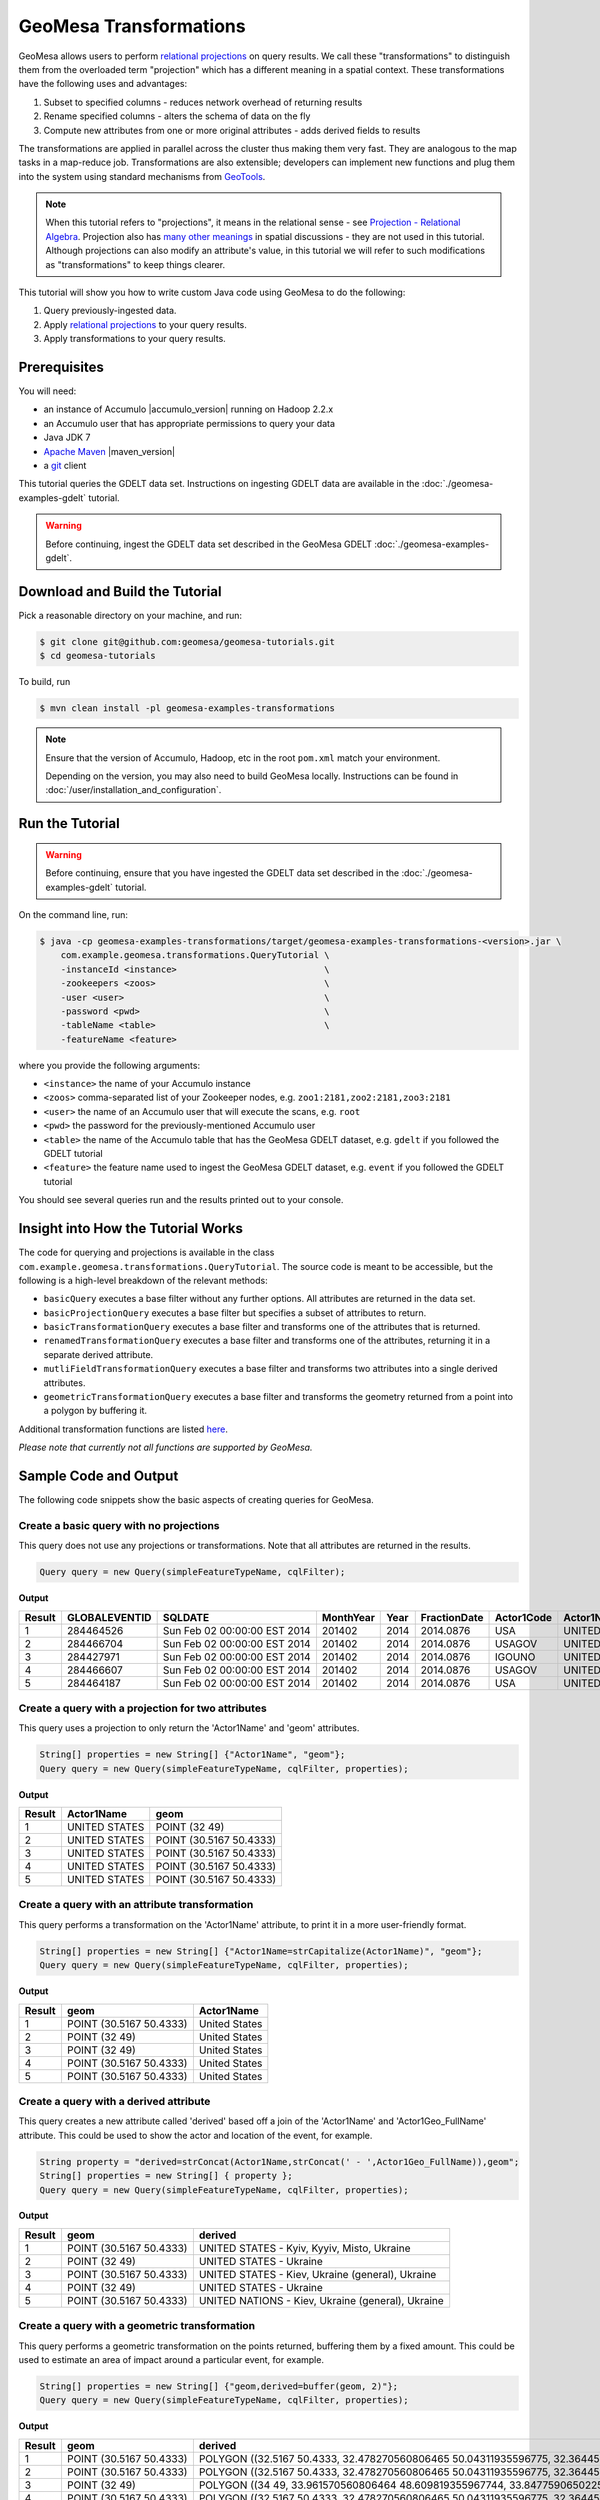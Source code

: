 GeoMesa Transformations
=======================

GeoMesa allows users to perform `relational
projections <http://en.wikipedia.org/wiki/Projection_%28relational_algebra%29>`__
on query results. We call these "transformations" to distinguish them
from the overloaded term "projection" which has a different meaning in a
spatial context. These transformations have the following uses and
advantages:

1. Subset to specified columns - reduces network overhead of returning
   results
2. Rename specified columns - alters the schema of data on the fly
3. Compute new attributes from one or more original attributes - adds
   derived fields to results

The transformations are applied in parallel across the cluster thus
making them very fast. They are analogous to the map tasks in a
map-reduce job. Transformations are also extensible; developers can
implement new functions and plug them into the system using standard
mechanisms from `GeoTools <http://www.geotools.org/>`__.

.. note::

    When this tutorial refers to "projections", it means in the
    relational sense - see `Projection - Relational
    Algebra <http://en.wikipedia.org/wiki/Projection_(relational_algebra)>`__.
    Projection also has `many other
    meanings <http://en.wikipedia.org/wiki/Projection_(disambiguation)>`__
    in spatial discussions - they are not used in this tutorial. Although
    projections can also modify an attribute's value, in this tutorial we
    will refer to such modifications as "transformations" to keep things
    clearer.

This tutorial will show you how to write custom Java code using GeoMesa
to do the following:

1. Query previously-ingested data.
2. Apply `relational
   projections <http://en.wikipedia.org/wiki/Projection_%28relational_algebra%29>`__
   to your query results.
3. Apply transformations to your query results.

Prerequisites
-------------

You will need:

-  an instance of Accumulo |accumulo_version| running on Hadoop 2.2.x
-  an Accumulo user that has appropriate permissions to query your data
-  Java JDK 7
-  `Apache Maven <http://maven.apache.org/>`__ |maven_version|
-  a `git <http://git-scm.com/>`__ client

This tutorial queries the GDELT data set. Instructions on ingesting
GDELT data are available in the :doc:`./geomesa-examples-gdelt` tutorial.

.. warning::

    Before continuing, ingest the GDELT data set described in
    the GeoMesa GDELT :doc:`./geomesa-examples-gdelt`.

Download and Build the Tutorial
-------------------------------

Pick a reasonable directory on your machine, and run:

.. code-block:: bash

    $ git clone git@github.com:geomesa/geomesa-tutorials.git
    $ cd geomesa-tutorials

To build, run

.. code-block:: bash

    $ mvn clean install -pl geomesa-examples-transformations

.. note::

    Ensure that the version of Accumulo, Hadoop, etc in
    the root ``pom.xml`` match your environment.

    Depending on the version, you may also need to build
    GeoMesa locally. Instructions can be found in
    :doc:`/user/installation_and_configuration`.

Run the Tutorial
----------------

.. warning::

    Before continuing, ensure that you have ingested the GDELT
    data set described in the :doc:`./geomesa-examples-gdelt`
    tutorial.

On the command line, run:

.. code-block:: bash

    $ java -cp geomesa-examples-transformations/target/geomesa-examples-transformations-<version>.jar \
        com.example.geomesa.transformations.QueryTutorial \
        -instanceId <instance>                            \
        -zookeepers <zoos>                                \
        -user <user>                                      \
        -password <pwd>                                   \
        -tableName <table>                                \
        -featureName <feature>

where you provide the following arguments:

-  ``<instance>`` the name of your Accumulo instance
-  ``<zoos>`` comma-separated list of your Zookeeper nodes, e.g.
   ``zoo1:2181,zoo2:2181,zoo3:2181``
-  ``<user>`` the name of an Accumulo user that will execute the scans,
   e.g. ``root``
-  ``<pwd>`` the password for the previously-mentioned Accumulo user
-  ``<table>`` the name of the Accumulo table that has the GeoMesa GDELT
   dataset, e.g. ``gdelt`` if you followed the GDELT tutorial
-  ``<feature>`` the feature name used to ingest the GeoMesa GDELT
   dataset, e.g. ``event`` if you followed the GDELT tutorial

You should see several queries run and the results printed out to your
console.

Insight into How the Tutorial Works
-----------------------------------

The code for querying and projections is available in the class
``com.example.geomesa.transformations.QueryTutorial``. The source code
is meant to be accessible, but the following is a high-level breakdown
of the relevant methods:

-  ``basicQuery`` executes a base filter without any further options.
   All attributes are returned in the data set.
-  ``basicProjectionQuery`` executes a base filter but specifies a
   subset of attributes to return.
-  ``basicTransformationQuery`` executes a base filter and transforms
   one of the attributes that is returned.
-  ``renamedTransformationQuery`` executes a base filter and transforms
   one of the attributes, returning it in a separate derived attribute.
-  ``mutliFieldTransformationQuery`` executes a base filter and
   transforms two attributes into a single derived attributes.
-  ``geometricTransformationQuery`` executes a base filter and
   transforms the geometry returned from a point into a polygon by
   buffering it.

Additional transformation functions are listed
`here <http://docs.geotools.org/latest/userguide/library/main/filter.html>`__.

*Please note that currently not all functions are supported by GeoMesa.*

Sample Code and Output
----------------------

The following code snippets show the basic aspects of creating queries
for GeoMesa.

Create a basic query with no projections
^^^^^^^^^^^^^^^^^^^^^^^^^^^^^^^^^^^^^^^^

This query does not use any projections or transformations. Note that
all attributes are returned in the results.

.. code-block:: java

    Query query = new Query(simpleFeatureTypeName, cqlFilter);

**Output**

+----------+-----------------+--------------------------------+-------------+--------+----------------+--------------+------------------+---------------------+------------------------+--------------------+-----------------------+-----------------------+-------------------+-------------------+-------------------+--------------+-----------------+---------------------+------------------------+--------------------+-----------------------+-----------------------+-------------------+-------------------+-------------------+---------------+-------------+-----------------+-----------------+-------------+------------------+---------------+--------------+---------------+-------------+-------------------+------------------------------------+--------------------------+-----------------------+------------------+-------------------+------------------------+-------------------+------------------------------------+--------------------------+-----------------------+------------------+-------------------+------------------------+-------------------+------------------------------------+--------------------------+-----------------------+------------------+-------------------+------------------------+-------------+---------------------------+
| Result   | GLOBALEVENTID   | SQLDATE                        | MonthYear   | Year   | FractionDate   | Actor1Code   | Actor1Name       | Actor1CountryCode   | Actor1KnownGroupCode   | Actor1EthnicCode   | Actor1Religion1Code   | Actor1Religion2Code   | Actor1Type1Code   | Actor1Type2Code   | Actor1Type3Code   | Actor2Code   | Actor2Name      | Actor2CountryCode   | Actor2KnownGroupCode   | Actor2EthnicCode   | Actor2Religion1Code   | Actor2Religion2Code   | Actor2Type1Code   | Actor2Type2Code   | Actor2Type3Code   | IsRootEvent   | EventCode   | EventBaseCode   | EventRootCode   | QuadClass   | GoldsteinScale   | NumMentions   | NumSources   | NumArticles   | AvgTone     | Actor1Geo\_Type   | Actor1Geo\_FullName                | Actor1Geo\_CountryCode   | Actor1Geo\_ADM1Code   | Actor1Geo\_Lat   | Actor1Geo\_Long   | Actor1Geo\_FeatureID   | Actor2Geo\_Type   | Actor2Geo\_FullName                | Actor2Geo\_CountryCode   | Actor2Geo\_ADM1Code   | Actor2Geo\_Lat   | Actor2Geo\_Long   | Actor2Geo\_FeatureID   | ActionGeo\_Type   | ActionGeo\_FullName                | ActionGeo\_CountryCode   | ActionGeo\_ADM1Code   | ActionGeo\_Lat   | ActionGeo\_Long   | ActionGeo\_FeatureID   | DATEADDED   | geom                      |
+==========+=================+================================+=============+========+================+==============+==================+=====================+========================+====================+=======================+=======================+===================+===================+===================+==============+=================+=====================+========================+====================+=======================+=======================+===================+===================+===================+===============+=============+=================+=================+=============+==================+===============+==============+===============+=============+===================+====================================+==========================+=======================+==================+===================+========================+===================+====================================+==========================+=======================+==================+===================+========================+===================+====================================+==========================+=======================+==================+===================+========================+=============+===========================+
| 1        | 284464526       | Sun Feb 02 00:00:00 EST 2014   | 201402      | 2014   | 2014.0876      | USA          | UNITED STATES    | USA                 |                        |                    |                       |                       |                   |                   |                   | USAGOV       | UNITED STATES   | USA                 |                        |                    |                       |                       | GOV               |                   |                   | 0             | 010         | 010             | 01              | 1           | 0.0              | 2             | 1            | 2             | 2.6362038   | 4                 | Kyiv, Kyyiv, Misto, Ukraine        | UP                       | UP12                  | 50.4333          | 30.5167           | -1044367               | 1                 | United States                      | US                       | US                    | 38.0             | -97.0             | null                   | 1                 | United States                      | US                       | US                    | 38.0             | -97.0             | null                   | 20140202    | POINT (30.5167 50.4333)   |
+----------+-----------------+--------------------------------+-------------+--------+----------------+--------------+------------------+---------------------+------------------------+--------------------+-----------------------+-----------------------+-------------------+-------------------+-------------------+--------------+-----------------+---------------------+------------------------+--------------------+-----------------------+-----------------------+-------------------+-------------------+-------------------+---------------+-------------+-----------------+-----------------+-------------+------------------+---------------+--------------+---------------+-------------+-------------------+------------------------------------+--------------------------+-----------------------+------------------+-------------------+------------------------+-------------------+------------------------------------+--------------------------+-----------------------+------------------+-------------------+------------------------+-------------------+------------------------------------+--------------------------+-----------------------+------------------+-------------------+------------------------+-------------+---------------------------+
| 2        | 284466704       | Sun Feb 02 00:00:00 EST 2014   | 201402      | 2014   | 2014.0876      | USAGOV       | UNITED STATES    | USA                 |                        |                    |                       |                       | GOV               |                   |                   | USA          | UNITED STATES   | USA                 |                        |                    |                       |                       |                   |                   |                   | 1             | 036         | 036             | 03              | 1           | 4.0              | 4             | 1            | 4             | 1.5810276   | 1                 | Ukraine                            | UP                       | UP                    | 49.0             | 32.0              | null                   | 1                 | Ukraine                            | UP                       | UP                    | 49.0             | 32.0              | null                   | 1                 | Ukraine                            | UP                       | UP                    | 49.0             | 32.0              | null                   | 20140202    | POINT (32 49)             |
+----------+-----------------+--------------------------------+-------------+--------+----------------+--------------+------------------+---------------------+------------------------+--------------------+-----------------------+-----------------------+-------------------+-------------------+-------------------+--------------+-----------------+---------------------+------------------------+--------------------+-----------------------+-----------------------+-------------------+-------------------+-------------------+---------------+-------------+-----------------+-----------------+-------------+------------------+---------------+--------------+---------------+-------------+-------------------+------------------------------------+--------------------------+-----------------------+------------------+-------------------+------------------------+-------------------+------------------------------------+--------------------------+-----------------------+------------------+-------------------+------------------------+-------------------+------------------------------------+--------------------------+-----------------------+------------------+-------------------+------------------------+-------------+---------------------------+
| 3        | 284427971       | Sun Feb 02 00:00:00 EST 2014   | 201402      | 2014   | 2014.0876      | IGOUNO       | UNITED NATIONS   |                     | UNO                    |                    |                       |                       | IGO               |                   |                   | USA          | UNITED STATES   | USA                 |                        |                    |                       |                       |                   |                   |                   | 0             | 012         | 012             | 01              | 1           | -0.4             | 27            | 3            | 27            | 1.0064903   | 4                 | Kiev, Ukraine (general), Ukraine   | UP                       | UP00                  | 50.4333          | 30.5167           | -1044367               | 4                 | Kiev, Ukraine (general), Ukraine   | UP                       | UP00                  | 50.4333          | 30.5167           | -1044367               | 4                 | Kiev, Ukraine (general), Ukraine   | UP                       | UP00                  | 50.4333          | 30.5167           | -1044367               | 20140202    | POINT (30.5167 50.4333)   |
+----------+-----------------+--------------------------------+-------------+--------+----------------+--------------+------------------+---------------------+------------------------+--------------------+-----------------------+-----------------------+-------------------+-------------------+-------------------+--------------+-----------------+---------------------+------------------------+--------------------+-----------------------+-----------------------+-------------------+-------------------+-------------------+---------------+-------------+-----------------+-----------------+-------------+------------------+---------------+--------------+---------------+-------------+-------------------+------------------------------------+--------------------------+-----------------------+------------------+-------------------+------------------------+-------------------+------------------------------------+--------------------------+-----------------------+------------------+-------------------+------------------------+-------------------+------------------------------------+--------------------------+-----------------------+------------------+-------------------+------------------------+-------------+---------------------------+
| 4        | 284466607       | Sun Feb 02 00:00:00 EST 2014   | 201402      | 2014   | 2014.0876      | USAGOV       | UNITED STATES    | USA                 |                        |                    |                       |                       | GOV               |                   |                   | UKR          | UKRAINE         | UKR                 |                        |                    |                       |                       |                   |                   |                   | 1             | 100         | 100             | 10              | 3           | -5.0             | 2             | 1            | 2             | 7.826087    | 1                 | Ukraine                            | UP                       | UP                    | 49.0             | 32.0              | null                   | 1                 | Ukraine                            | UP                       | UP                    | 49.0             | 32.0              | null                   | 1                 | Ukraine                            | UP                       | UP                    | 49.0             | 32.0              | null                   | 20140202    | POINT (32 49)             |
+----------+-----------------+--------------------------------+-------------+--------+----------------+--------------+------------------+---------------------+------------------------+--------------------+-----------------------+-----------------------+-------------------+-------------------+-------------------+--------------+-----------------+---------------------+------------------------+--------------------+-----------------------+-----------------------+-------------------+-------------------+-------------------+---------------+-------------+-----------------+-----------------+-------------+------------------+---------------+--------------+---------------+-------------+-------------------+------------------------------------+--------------------------+-----------------------+------------------+-------------------+------------------------+-------------------+------------------------------------+--------------------------+-----------------------+------------------+-------------------+------------------------+-------------------+------------------------------------+--------------------------+-----------------------+------------------+-------------------+------------------------+-------------+---------------------------+
| 5        | 284464187       | Sun Feb 02 00:00:00 EST 2014   | 201402      | 2014   | 2014.0876      | USA          | UNITED STATES    | USA                 |                        |                    |                       |                       |                   |                   |                   | UKR          | UKRAINE         | UKR                 |                        |                    |                       |                       |                   |                   |                   | 0             | 111         | 111             | 11              | 3           | -2.0             | 5             | 1            | 5             | 1.4492754   | 4                 | Kiev, Ukraine (general), Ukraine   | UP                       | UP00                  | 50.4333          | 30.5167           | -1044367               | 4                 | Kiev, Ukraine (general), Ukraine   | UP                       | UP00                  | 50.4333          | 30.5167           | -1044367               | 4                 | Kiev, Ukraine (general), Ukraine   | UP                       | UP00                  | 50.4333          | 30.5167           | -1044367               | 20140202    | POINT (30.5167 50.4333)   |
+----------+-----------------+--------------------------------+-------------+--------+----------------+--------------+------------------+---------------------+------------------------+--------------------+-----------------------+-----------------------+-------------------+-------------------+-------------------+--------------+-----------------+---------------------+------------------------+--------------------+-----------------------+-----------------------+-------------------+-------------------+-------------------+---------------+-------------+-----------------+-----------------+-------------+------------------+---------------+--------------+---------------+-------------+-------------------+------------------------------------+--------------------------+-----------------------+------------------+-------------------+------------------------+-------------------+------------------------------------+--------------------------+-----------------------+------------------+-------------------+------------------------+-------------------+------------------------------------+--------------------------+-----------------------+------------------+-------------------+------------------------+-------------+---------------------------+

Create a query with a projection for two attributes
^^^^^^^^^^^^^^^^^^^^^^^^^^^^^^^^^^^^^^^^^^^^^^^^^^^

This query uses a projection to only return the 'Actor1Name' and 'geom'
attributes.

.. code-block:: java

    String[] properties = new String[] {"Actor1Name", "geom"};
    Query query = new Query(simpleFeatureTypeName, cqlFilter, properties);

**Output**

+----------+-----------------+---------------------------+
| Result   | Actor1Name      | geom                      |
+==========+=================+===========================+
| 1        | UNITED STATES   | POINT (32 49)             |
+----------+-----------------+---------------------------+
| 2        | UNITED STATES   | POINT (30.5167 50.4333)   |
+----------+-----------------+---------------------------+
| 3        | UNITED STATES   | POINT (30.5167 50.4333)   |
+----------+-----------------+---------------------------+
| 4        | UNITED STATES   | POINT (30.5167 50.4333)   |
+----------+-----------------+---------------------------+
| 5        | UNITED STATES   | POINT (30.5167 50.4333)   |
+----------+-----------------+---------------------------+

Create a query with an attribute transformation
^^^^^^^^^^^^^^^^^^^^^^^^^^^^^^^^^^^^^^^^^^^^^^^

This query performs a transformation on the 'Actor1Name' attribute, to
print it in a more user-friendly format.

.. code-block:: java

    String[] properties = new String[] {"Actor1Name=strCapitalize(Actor1Name)", "geom"};
    Query query = new Query(simpleFeatureTypeName, cqlFilter, properties);

**Output**

+----------+---------------------------+-----------------+
| Result   | geom                      | Actor1Name      |
+==========+===========================+=================+
| 1        | POINT (30.5167 50.4333)   | United States   |
+----------+---------------------------+-----------------+
| 2        | POINT (32 49)             | United States   |
+----------+---------------------------+-----------------+
| 3        | POINT (32 49)             | United States   |
+----------+---------------------------+-----------------+
| 4        | POINT (30.5167 50.4333)   | United States   |
+----------+---------------------------+-----------------+
| 5        | POINT (30.5167 50.4333)   | United States   |
+----------+---------------------------+-----------------+

Create a query with a derived attribute
^^^^^^^^^^^^^^^^^^^^^^^^^^^^^^^^^^^^^^^

This query creates a new attribute called 'derived' based off a join of
the 'Actor1Name' and 'Actor1Geo\_FullName' attribute. This could be used
to show the actor and location of the event, for example.

.. code-block:: java

    String property = "derived=strConcat(Actor1Name,strConcat(' - ',Actor1Geo_FullName)),geom";
    String[] properties = new String[] { property };
    Query query = new Query(simpleFeatureTypeName, cqlFilter, properties);

**Output**

+----------+---------------------------+-----------------------------------------------------+
| Result   | geom                      | derived                                             |
+==========+===========================+=====================================================+
| 1        | POINT (30.5167 50.4333)   | UNITED STATES - Kyiv, Kyyiv, Misto, Ukraine         |
+----------+---------------------------+-----------------------------------------------------+
| 2        | POINT (32 49)             | UNITED STATES - Ukraine                             |
+----------+---------------------------+-----------------------------------------------------+
| 3        | POINT (30.5167 50.4333)   | UNITED STATES - Kiev, Ukraine (general), Ukraine    |
+----------+---------------------------+-----------------------------------------------------+
| 4        | POINT (32 49)             | UNITED STATES - Ukraine                             |
+----------+---------------------------+-----------------------------------------------------+
| 5        | POINT (30.5167 50.4333)   | UNITED NATIONS - Kiev, Ukraine (general), Ukraine   |
+----------+---------------------------+-----------------------------------------------------+

Create a query with a geometric transformation
^^^^^^^^^^^^^^^^^^^^^^^^^^^^^^^^^^^^^^^^^^^^^^

This query performs a geometric transformation on the points returned,
buffering them by a fixed amount. This could be used to estimate an area
of impact around a particular event, for example.

.. code-block:: java

    String[] properties = new String[] {"geom,derived=buffer(geom, 2)"};
    Query query = new Query(simpleFeatureTypeName, cqlFilter, properties);

**Output**

+----------+---------------------------+--------------------------------------------------------------------------------------------------------------------------------------------------------------------------------------------------------------------------------------------------------------------------------------------------------------------------------------------------------------------------------------------------------------------------------------------------------------------------------------------------------------------------------------------------------------------------------------------------------------------------------------------------------------------------------------------------------------------------------------------------------------------------------------------------------------------------------------------------------------------------------------------------------------------------------------------------------------------------------------------------------------------------------------------------------------------------------------------------------------------------------------------------------------------------------------------------------+
| Result   | geom                      | derived                                                                                                                                                                                                                                                                                                                                                                                                                                                                                                                                                                                                                                                                                                                                                                                                                                                                                                                                                                                                                                                                                                                                                                                                |
+==========+===========================+========================================================================================================================================================================================================================================================================================================================================================================================================================================================================================================================================================================================================================================================================================================================================================================================================================================================================================================================================================================================================================================================================================================================================================================================================+
| 1        | POINT (30.5167 50.4333)   | POLYGON ((32.5167 50.4333, 32.478270560806465 50.04311935596775, 32.36445906502257 49.66793313526982, 32.17963922460509 49.3221595339608, 31.930913562373096 49.01908643762691, 31.627840466039206 48.77036077539491, 31.28206686473018 48.58554093497743, 30.906880644032256 48.47172943919354, 30.5167 48.4333, 30.126519355967744 48.47172943919354, 29.75133313526982 48.58554093497743, 29.405559533960798 48.77036077539491, 29.102486437626904 49.01908643762691, 28.85376077539491 49.3221595339608, 28.668940934977428 49.66793313526983, 28.55512943919354 50.04311935596775, 28.5167 50.4333, 28.55512943919354 50.82348064403226, 28.668940934977428 51.198666864730185, 28.85376077539491 51.54444046603921, 29.102486437626908 51.8475135623731, 29.405559533960798 52.09623922460509, 29.751333135269824 52.281059065022575, 30.126519355967748 52.39487056080647, 30.516700000000004 52.4333, 30.906880644032263 52.39487056080646, 31.282066864730186 52.281059065022575, 31.62784046603921 52.09623922460509, 31.9309135623731 51.847513562373095, 32.1796392246051 51.5444404660392, 32.36445906502258 51.19866686473018, 32.478270560806465 50.82348064403225, 32.5167 50.4333))   |
+----------+---------------------------+--------------------------------------------------------------------------------------------------------------------------------------------------------------------------------------------------------------------------------------------------------------------------------------------------------------------------------------------------------------------------------------------------------------------------------------------------------------------------------------------------------------------------------------------------------------------------------------------------------------------------------------------------------------------------------------------------------------------------------------------------------------------------------------------------------------------------------------------------------------------------------------------------------------------------------------------------------------------------------------------------------------------------------------------------------------------------------------------------------------------------------------------------------------------------------------------------------+
| 2        | POINT (30.5167 50.4333)   | POLYGON ((32.5167 50.4333, 32.478270560806465 50.04311935596775, 32.36445906502257 49.66793313526982, 32.17963922460509 49.3221595339608, 31.930913562373096 49.01908643762691, 31.627840466039206 48.77036077539491, 31.28206686473018 48.58554093497743, 30.906880644032256 48.47172943919354, 30.5167 48.4333, 30.126519355967744 48.47172943919354, 29.75133313526982 48.58554093497743, 29.405559533960798 48.77036077539491, 29.102486437626904 49.01908643762691, 28.85376077539491 49.3221595339608, 28.668940934977428 49.66793313526983, 28.55512943919354 50.04311935596775, 28.5167 50.4333, 28.55512943919354 50.82348064403226, 28.668940934977428 51.198666864730185, 28.85376077539491 51.54444046603921, 29.102486437626908 51.8475135623731, 29.405559533960798 52.09623922460509, 29.751333135269824 52.281059065022575, 30.126519355967748 52.39487056080647, 30.516700000000004 52.4333, 30.906880644032263 52.39487056080646, 31.282066864730186 52.281059065022575, 31.62784046603921 52.09623922460509, 31.9309135623731 51.847513562373095, 32.1796392246051 51.5444404660392, 32.36445906502258 51.19866686473018, 32.478270560806465 50.82348064403225, 32.5167 50.4333))   |
+----------+---------------------------+--------------------------------------------------------------------------------------------------------------------------------------------------------------------------------------------------------------------------------------------------------------------------------------------------------------------------------------------------------------------------------------------------------------------------------------------------------------------------------------------------------------------------------------------------------------------------------------------------------------------------------------------------------------------------------------------------------------------------------------------------------------------------------------------------------------------------------------------------------------------------------------------------------------------------------------------------------------------------------------------------------------------------------------------------------------------------------------------------------------------------------------------------------------------------------------------------------+
| 3        | POINT (32 49)             | POLYGON ((34 49, 33.961570560806464 48.609819355967744, 33.84775906502257 48.23463313526982, 33.66293922460509 47.8888595339608, 33.41421356237309 47.58578643762691, 33.1111404660392 47.33706077539491, 32.76536686473018 47.15224093497743, 32.390180644032256 47.038429439193536, 32 47, 31.609819355967744 47.038429439193536, 31.23463313526982 47.15224093497743, 30.888859533960797 47.33706077539491, 30.585786437626904 47.58578643762691, 30.33706077539491 47.8888595339608, 30.152240934977428 48.234633135269824, 30.03842943919354 48.609819355967744, 30 49, 30.03842943919354 49.390180644032256, 30.152240934977428 49.76536686473018, 30.33706077539491 50.11114046603921, 30.585786437626908 50.4142135623731, 30.888859533960797 50.66293922460509, 31.234633135269824 50.84775906502257, 31.609819355967748 50.961570560806464, 32.00000000000001 51, 32.39018064403226 50.96157056080646, 32.76536686473018 50.84775906502257, 33.11114046603921 50.66293922460509, 33.4142135623731 50.41421356237309, 33.6629392246051 50.111140466039195, 33.84775906502258 49.765366864730176, 33.961570560806464 49.39018064403225, 34 49))                                                |
+----------+---------------------------+--------------------------------------------------------------------------------------------------------------------------------------------------------------------------------------------------------------------------------------------------------------------------------------------------------------------------------------------------------------------------------------------------------------------------------------------------------------------------------------------------------------------------------------------------------------------------------------------------------------------------------------------------------------------------------------------------------------------------------------------------------------------------------------------------------------------------------------------------------------------------------------------------------------------------------------------------------------------------------------------------------------------------------------------------------------------------------------------------------------------------------------------------------------------------------------------------------+
| 4        | POINT (30.5167 50.4333)   | POLYGON ((32.5167 50.4333, 32.478270560806465 50.04311935596775, 32.36445906502257 49.66793313526982, 32.17963922460509 49.3221595339608, 31.930913562373096 49.01908643762691, 31.627840466039206 48.77036077539491, 31.28206686473018 48.58554093497743, 30.906880644032256 48.47172943919354, 30.5167 48.4333, 30.126519355967744 48.47172943919354, 29.75133313526982 48.58554093497743, 29.405559533960798 48.77036077539491, 29.102486437626904 49.01908643762691, 28.85376077539491 49.3221595339608, 28.668940934977428 49.66793313526983, 28.55512943919354 50.04311935596775, 28.5167 50.4333, 28.55512943919354 50.82348064403226, 28.668940934977428 51.198666864730185, 28.85376077539491 51.54444046603921, 29.102486437626908 51.8475135623731, 29.405559533960798 52.09623922460509, 29.751333135269824 52.281059065022575, 30.126519355967748 52.39487056080647, 30.516700000000004 52.4333, 30.906880644032263 52.39487056080646, 31.282066864730186 52.281059065022575, 31.62784046603921 52.09623922460509, 31.9309135623731 51.847513562373095, 32.1796392246051 51.5444404660392, 32.36445906502258 51.19866686473018, 32.478270560806465 50.82348064403225, 32.5167 50.4333))   |
+----------+---------------------------+--------------------------------------------------------------------------------------------------------------------------------------------------------------------------------------------------------------------------------------------------------------------------------------------------------------------------------------------------------------------------------------------------------------------------------------------------------------------------------------------------------------------------------------------------------------------------------------------------------------------------------------------------------------------------------------------------------------------------------------------------------------------------------------------------------------------------------------------------------------------------------------------------------------------------------------------------------------------------------------------------------------------------------------------------------------------------------------------------------------------------------------------------------------------------------------------------------+
| 5        | POINT (30.5167 50.4333)   | POLYGON ((32.5167 50.4333, 32.478270560806465 50.04311935596775, 32.36445906502257 49.66793313526982, 32.17963922460509 49.3221595339608, 31.930913562373096 49.01908643762691, 31.627840466039206 48.77036077539491, 31.28206686473018 48.58554093497743, 30.906880644032256 48.47172943919354, 30.5167 48.4333, 30.126519355967744 48.47172943919354, 29.75133313526982 48.58554093497743, 29.405559533960798 48.77036077539491, 29.102486437626904 49.01908643762691, 28.85376077539491 49.3221595339608, 28.668940934977428 49.66793313526983, 28.55512943919354 50.04311935596775, 28.5167 50.4333, 28.55512943919354 50.82348064403226, 28.668940934977428 51.198666864730185, 28.85376077539491 51.54444046603921, 29.102486437626908 51.8475135623731, 29.405559533960798 52.09623922460509, 29.751333135269824 52.281059065022575, 30.126519355967748 52.39487056080647, 30.516700000000004 52.4333, 30.906880644032263 52.39487056080646, 31.282066864730186 52.281059065022575, 31.62784046603921 52.09623922460509, 31.9309135623731 51.847513562373095, 32.1796392246051 51.5444404660392, 32.36445906502258 51.19866686473018, 32.478270560806465 50.82348064403225, 32.5167 50.4333))   |
+----------+---------------------------+--------------------------------------------------------------------------------------------------------------------------------------------------------------------------------------------------------------------------------------------------------------------------------------------------------------------------------------------------------------------------------------------------------------------------------------------------------------------------------------------------------------------------------------------------------------------------------------------------------------------------------------------------------------------------------------------------------------------------------------------------------------------------------------------------------------------------------------------------------------------------------------------------------------------------------------------------------------------------------------------------------------------------------------------------------------------------------------------------------------------------------------------------------------------------------------------------------+
